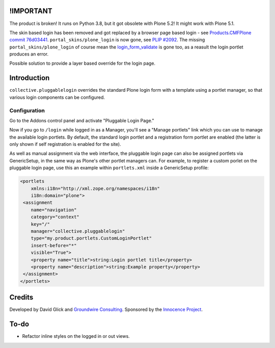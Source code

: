 !IMPORTANT
==========

The product is broken! It runs on Python 3.8, but it got obsolete with Plone 5.2! It might work with Plone 5.1.

The skin based login has been removed and got replaced by a browser page based login - see `Products.CMFPlone commit 76d03441 <https://github.com/plone/Products.CMFPlone/commit/76d0344187c9d9c039086dad2ee375489ba81915#diff-3c31a803000849eed0e811268665c75c12ba307957800f2242bff775765998de>`_. ``portal_skins/plone_login`` is now gone, see `PLIP #2092 <https://github.com/plone/Products.CMFPlone/issues/2092>`_. The missing ``portal_skins/plone_login`` of course mean the `login_form_validate <https://github.com/plone/Products.CMFPlone/blob/8635459222bbf3bc5401edcc8ba19d8400eada0d/Products/CMFPlone/skins/plone_login/login_form_validate.vpy>`_ is gone too, as a reasult the login portlet produces an error.

Possible solution to provide a layer based override for the login page.


Introduction
============

``collective.pluggablelogin`` overrides the standard Plone login form
with a template using a portlet manager, so that various login
components can be configured.

.. image:: https://github.com/collective/collective.pluggablelogin/raw/master/screenshot.png


Configuration
-------------

Go to the Addons control panel and activate "Pluggable Login Page."

Now if you go to ``/login`` while logged in as a Manager, you'll see a
"Manage portlets" link which you can use to manage the available
login portlets. By default, the standard login portlet and a
registration form portlet are enabled (the latter is only shown
if self registration is enabled for the site).

As well as manual assignment via the web interface, the pluggable login
page can also be assigned portlets via GenericSetup, in the same way
as Plone's other portlet managers can. For example, to register a custom
porlet on the pluggable login page, use this an example within ``portlets.xml``
inside a GenericSetup profile:

.. code:: xml

    <portlets
        xmlns:i18n="http://xml.zope.org/namespaces/i18n"
        i18n:domain="plone">
     <assignment 
        name="navigation"
        category="context"
        key="/"
        manager="collective.pluggablelogin"
        type="my.product.portlets.CustomLoginPortlet"
        insert-before="*"
        visible="True">
        <property name="title">string:Login portlet title</property>
        <property name="description">string:Example property</property>
     </assignment>
    </portlets>


Credits
=======

Developed by David Glick and `Groundwire Consulting
<http://groundwireconsulting.com>`_. Sponsored by the `Innocence Project
<http://www.innocenceproject.org/>`_.


To-do
=====

* Refactor inline styles on the logged in or out views.
